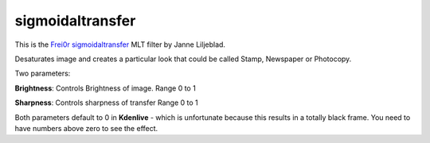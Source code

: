 .. metadata-placeholder

   :authors: - Yuri Chornoivan
             - Ttguy (https://userbase.kde.org/User:Ttguy)

   :license: Creative Commons License SA 4.0

.. _sigmoidaltransfer:

sigmoidaltransfer
=================

.. contents::

This is the `Frei0r sigmoidaltransfer <https://www.mltframework.org/plugins/FilterFrei0r-sigmoidaltransfer/>`_ MLT filter by Janne Liljeblad.

Desaturates image and creates a particular look that could be called Stamp, Newspaper or Photocopy.

Two parameters:

**Brightness**: Controls Brightness of image. Range 0 to 1

**Sharpness**: Controls sharpness of transfer Range 0 to 1

Both parameters default to 0 in **Kdenlive** - which is unfortunate because this results in a totally black frame. You need to have numbers above zero to see the effect.


